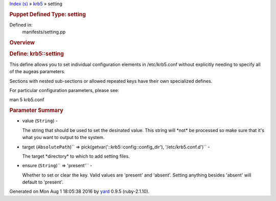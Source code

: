 .. raw:: html

   <div class="nav_wrap">

.. raw:: html

   <div id="resizer">

.. raw:: html

   </div>

.. raw:: html

   </div>

.. raw:: html

   <div id="main" tabindex="-1">

.. raw:: html

   <div id="header">

.. raw:: html

   <div id="menu">

`Index (s) <../_index.html>`__ » `krb5 <../krb5.html>`__ » setting

.. raw:: html

   </div>

.. raw:: html

   <div id="search">

.. raw:: html

   </div>

.. raw:: html

   <div class="clear">

.. raw:: html

   </div>

.. raw:: html

   </div>

.. raw:: html

   <div id="content">

.. raw:: html

   <div class="module_header">

.. rubric:: Puppet Defined Type: setting
   :name: puppet-defined-type-setting

.. raw:: html

   </div>

.. raw:: html

   <div class="box_info">

Defined in:
    manifests/setting.pp

.. raw:: html

   </div>

.. rubric:: Overview
   :name: overview

.. raw:: html

   <div class="docstring">

.. raw:: html

   <div class="discussion">

.. rubric:: Define: krb5::setting
   :name: label-Define%3A+krb5%3A%3Asetting

This define allows you to set individual configuration elements in
/etc/krb5.conf without explicitly needing to specify all of the augeas
parameters.

Sections with nested sub-sections or allowed repeated keys have their
own specialized defines.

For particular configuration parameters, please see:

man 5 krb5.conf

.. raw:: html

   </div>

.. raw:: html

   </div>

.. raw:: html

   <div class="tags">

.. raw:: html

   </div>

.. rubric:: Parameter Summary
   :name: parameter-summary

.. raw:: html

   <div class="tags">

-  value (``String``) -

   .. raw:: html

      <div class="inline">

   The string that should be used to set the desinated value. This
   string will \*not\* be processed so make sure that it's what you want
   to output to the system.

   .. raw:: html

      </div>

-  target
   (``AbsolutePath``)\ `` => pick(getvar('::krb5::config::config_dir'), '/etc/krb5.conf.d')``
   -

   .. raw:: html

      <div class="inline">

   The target \*directory\* to which to add setting files.

   .. raw:: html

      </div>

-  ensure (``String``)\ `` => 'present'`` -

   .. raw:: html

      <div class="inline">

   Whether to set or clear the key. Valid values are 'present' and
   'absent'. Setting anything besides 'absent' will default to
   'present'.

   .. raw:: html

      </div>

.. raw:: html

   </div>

.. raw:: html

   </div>

.. raw:: html

   <div id="footer">

Generated on Mon Aug 1 18:05:38 2016 by `yard <http://yardoc.org>`__
0.9.5 (ruby-2.1.10).

.. raw:: html

   </div>

.. raw:: html

   </div>
